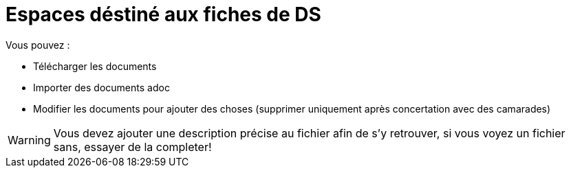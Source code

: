 = Espaces déstiné aux fiches de DS

Vous pouvez :

- Télécharger les documents
- Importer des documents adoc
- Modifier les documents pour ajouter des choses (supprimer uniquement après concertation avec des camarades)

[WARNING]
Vous devez ajouter une description précise au fichier afin de s'y retrouver, si vous voyez un fichier sans, essayer de la completer!


